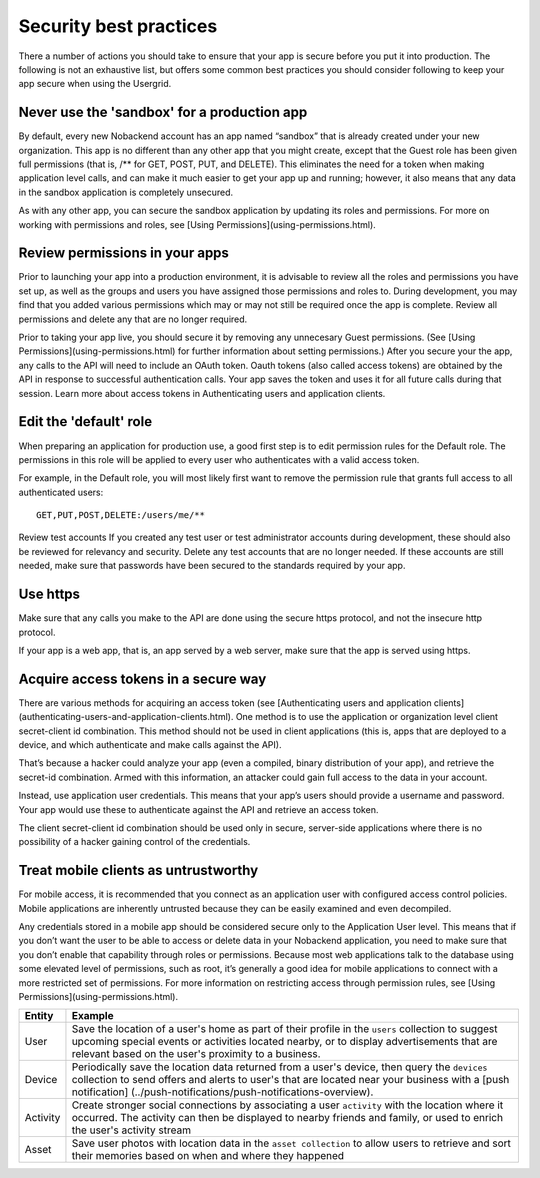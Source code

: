 .. _security-best-practices:

Security best practices
-----------------------
There a number of actions you should take to ensure that your app is secure before you put it into production. The following is not an exhaustive list, but offers some common best practices you should consider following to keep your app secure when using the Usergrid.

Never use the 'sandbox' for a production app
~~~~~~~~~~~~~~~~~~~~~~~~~~~~~~~~~~~~~~~~~~~~
By default, every new Nobackend account has an app named “sandbox” that is already created under your new organization. This app is no different than any other app that you might create, except that the Guest role has been given full permissions (that is, /** for GET, POST, PUT, and DELETE). This eliminates the need for a token when making application level calls, and can make it much easier to get your app up and running; however, it also means that any data in the sandbox application is completely unsecured.

As with any other app, you can secure the sandbox application by updating its roles and permissions. For more on working with permissions and roles, see [Using Permissions](using-permissions.html).

Review permissions in your apps
~~~~~~~~~~~~~~~~~~~~~~~~~~~~~~~
Prior to launching your app into a production environment, it is advisable to review all the roles and permissions you have set up, as well as the groups and users you have assigned those permissions and roles to. During development, you may find that you added various permissions which may or may not still be required once the app is complete. Review all permissions and delete any that are no longer required.

Prior to taking your app live, you should secure it by removing any unnecesary Guest permissions. (See [Using Permissions](using-permissions.html) for further information about setting permissions.) After you secure your the app, any calls to the API will need to include an OAuth token. Oauth tokens (also called access tokens) are obtained by the API in response to successful authentication calls. Your app saves the token and uses it for all future calls during that session. Learn more about access tokens in Authenticating users and application clients.

Edit the 'default' role
~~~~~~~~~~~~~~~~~~~~~~~
When preparing an application for production use, a good first step is to edit permission rules for the Default role. The permissions in this role will be applied to every user who authenticates with a valid access token.

For example, in the Default role, you will most likely first want to remove the permission rule that grants full access to all authenticated users::

    GET,PUT,POST,DELETE:/users/me/**

Review test accounts
If you created any test user or test administrator accounts during development, these should also be reviewed for relevancy and security. Delete any test accounts that are no longer needed. If these accounts are still needed, make sure that passwords have been secured to the standards required by your app.

Use https
~~~~~~~~~
Make sure that any calls you make to the API are done using the secure https protocol, and not the insecure http protocol. 

If your app is a web app, that is, an app served by a web server, make sure that the app is served using https.

Acquire access tokens in a secure way
~~~~~~~~~~~~~~~~~~~~~~~~~~~~~~~~~~~~~
There are various methods for acquiring an access token (see [Authenticating users and application clients](authenticating-users-and-application-clients.html). One method is to use the application or organization level client secret-client id combination. This method should not be used in client applications (this is, apps that are deployed to a device, and which authenticate and make calls against the API).

That’s because a hacker could analyze your app (even a compiled, binary distribution of your app), and retrieve the secret-id combination. Armed with this information, an attacker could gain full access to the data in your account.

Instead, use application user credentials. This means that your app’s users should provide a username and password. Your app would use these to authenticate against the API and retrieve an access token.

The client secret-client id combination should be used only in secure, server-side applications where there is no possibility of a hacker gaining control of the credentials.

Treat mobile clients as untrustworthy
~~~~~~~~~~~~~~~~~~~~~~~~~~~~~~~~~~~~~
For mobile access, it is recommended that you connect as an application user with configured access control policies. Mobile applications are inherently untrusted because they can be easily examined and even decompiled.

Any credentials stored in a mobile app should be considered secure only to the Application User level. This means that if you don’t want the user to be able to access or delete data in your Nobackend application, you need to make sure that you don’t enable that capability through roles or permissions. Because most web applications talk to the database using some elevated level of permissions, such as root, it’s generally a good idea for mobile applications to connect with a more restricted set of permissions. For more information on restricting access through permission rules, see [Using Permissions](using-permissions.html).

+----------+---------------------------------------------------------+
| Entity   | Example                                                 |
+==========+=========================================================+
|User      | Save the location of a user's home as part of their     |
|          | profile in the ``users`` collection to suggest upcoming | 
|          | special events or activities located nearby, or to      |
|          | display advertisements that are relevant based on the   |
|          | user's proximity to a business.                         |      
+----------+---------------------------------------------------------+
|Device    | Periodically save the location data returned from a     | 
|          | user's device, then query the ``devices`` collection to | 
|          | send offers and alerts to user's that are located near  | 
|          | your business with a [push notification]                |
|          | (../push-notifications/push-notifications-overview).    |
+----------+---------------------------------------------------------+
|Activity  | Create stronger social connections by associating a user| 
|          | ``activity`` with the location where it occurred. The   | 
|          | activity can then be displayed to nearby friends and    | 
|          | family, or used to enrich the user's activity stream    |
+----------+---------------------------------------------------------+
|Asset     |Save user photos with location data in the               |
|          |``asset collection`` to allow users to retrieve and sort | 
|          |their memories based on when and where they happened     |
+----------+---------------------------------------------------------+
